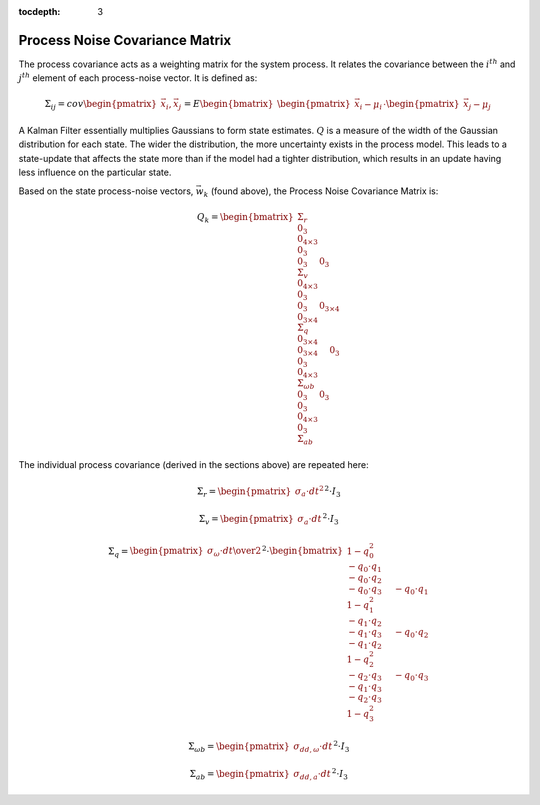 :tocdepth: 3


Process Noise Covariance Matrix
********************************


The process covariance acts as a weighting matrix for the system process.  It relates the covariance
between the :math:`i^{th}` and :math:`j^{th}` element of each process-noise vector.  It is defined
as:

.. math::

    \Sigma_{ij} = cov{ \begin{pmatrix} {
                                         \vec{x}_{i},\vec{x}_{j}
                       } \end{pmatrix}
                     }
                = E{ \begin{bmatrix} {
                                       { \begin{pmatrix} { \vec{x}_{i}-\mu_{i} } \end{pmatrix} }
                                       \cdot
                                       { \begin{pmatrix} { \vec{x}_{j}-\mu_{j} } \end{pmatrix} }
                     } \end{bmatrix}
                   }


A Kalman Filter essentially multiplies Gaussians to form state estimates.  :math:`Q` is a measure of
the width of the Gaussian distribution for each state.  The wider the distribution, the more
uncertainty exists in the process model.  This leads to a state-update that affects the state more
than if the model had a tighter distribution, which results in an update having less influence on
the particular state.


Based on the state process-noise vectors, :math:`\vec{w}_{k}` (found above), the Process Noise
Covariance Matrix is:

.. math::

    Q_{k} =  { \begin{bmatrix} { { \Sigma_{r} \\
                                       0_{3} \\
                                       0_{4 \times 3} \\
                                       0_{3} \\
                                       0_{3}
                                     } \hspace{5mm}
                                     { 0_{3} \\
                                       \Sigma_{v} \\
                                       0_{4 \times 3} \\
                                       0_{3} \\
                                       0_{3}
                                     } \hspace{5mm}
                                     { 0_{3 \times 4} \\
                                       0_{3 \times 4} \\
                                       \Sigma_{q} \\
                                       0_{3 \times 4} \\
                                       0_{3 \times 4}
                                     } \hspace{5mm}
                                     { 0_{3} \\
                                       0_{3} \\
                                       0_{4 \times 3} \\
                                       \Sigma_{\omega b} \\
                                       0_{3}
                                     } \hspace{5mm}
                                     { 0_{3} \\
                                       0_{3} \\
                                       0_{4 \times 3} \\
                                       0_{3} \\
                                       \Sigma_{ab}
                                     }
                     } \end{bmatrix}
                   }



The individual process covariance (derived in the sections above) are repeated here:

.. math::

    \Sigma_{r} = {\begin{pmatrix} { \sigma_{a} \cdot {dt}^{2} } \end{pmatrix}}^{2} \cdot I_3

.. math::

    \Sigma_{v} = {\begin{pmatrix} { \sigma_{a} \cdot dt } \end{pmatrix}}^{2} \cdot I_3

.. math::

    \Sigma_{q} = {\begin{pmatrix} {{\sigma_{\omega} \cdot dt } \over {2}} \end{pmatrix}}^{2}
                 \cdot
                 \begin{bmatrix} { { {1 - q_0^2}\\
                                     -{q_0 \cdot q_1}\\
                                     -{q_0 \cdot q_2}\\
                                     -{q_0 \cdot q_3}
                                   } \hspace{5mm}
                                   { -{q_0 \cdot q_1}\\
                                     {1 - q_1^2}\\
                                     -{q_1 \cdot q_2}\\
                                     -{q_1 \cdot q_3}
                                   } \hspace{5mm}
								   { -{q_0 \cdot q_2}\\
                                     -{q_1 \cdot q_2}\\
                                     {1 - q_2^2}\\
                                     -{q_2 \cdot q_3}
                                   } \hspace{5mm}
								   { -{q_0 \cdot q_3}\\
                                     -{q_1 \cdot q_3}\\
                                     -{q_2 \cdot q_3}\\
                                     {1 - q_3^2}
                                   }
                 } \end{bmatrix}

.. math::

    \Sigma_{\omega b} = {\begin{pmatrix} { \sigma_{dd,\omega} \cdot dt } \end{pmatrix}}^{2} \cdot I_3

.. math::

    \Sigma_{ab} = {\begin{pmatrix} { \sigma_{dd,a} \cdot dt } \end{pmatrix}}^{2} \cdot I_3
